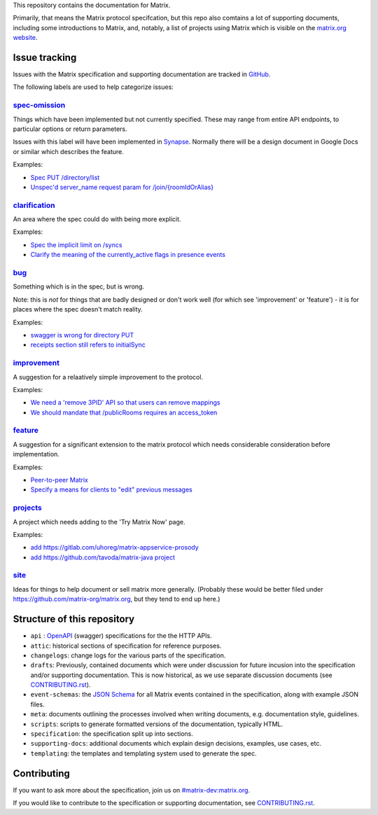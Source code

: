 This repository contains the documentation for Matrix.

Primarily, that means the Matrix protocol specifcation, but this repo also
comtains a lot of supporting documents, including some introductions to Matrix,
and, notably, a list of projects using Matrix which is visible on the
`matrix.org website <https://matrix.org/docs/projects/try-matrix-now.html>`_.

Issue tracking
==============

Issues with the Matrix specification and supporting documentation are tracked
in `GitHub <https://github.com/matrix-org/matrix-doc/issues>`_.

The following labels are used to help categorize issues:

`spec-omission <https://github.com/matrix-org/matrix-doc/labels/spec-omission>`_
--------------------------------------------------------------------------------

Things which have been implemented but not currently specified. These may range
from entire API endpoints, to particular options or return parameters.

Issues with this label will have been implemented in `Synapse
<https://github.com/matrix-org/synapse>`_. Normally there will be a design
document in Google Docs or similar which describes the feature.

Examples:

* `Spec PUT /directory/list <https://github.com/matrix-org/matrix-doc/issues/417>`_
* `Unspec'd server_name request param for /join/{roomIdOrAlias}
  <https://github.com/matrix-org/matrix-doc/issues/904>`_

`clarification <https://github.com/matrix-org/matrix-doc/labels/clarification>`_
--------------------------------------------------------------------------------

An area where the spec could do with being more explicit.

Examples:

* `Spec the implicit limit on /syncs
  <https://github.com/matrix-org/matrix-doc/issues/708>`_

* `Clarify the meaning of the currently_active flags in presence events
  <https://github.com/matrix-org/matrix-doc/issues/686>`_

`bug <https://github.com/matrix-org/matrix-doc/labels/bug>`_
------------------------------------------------------------

Something which is in the spec, but is wrong.

Note: this is *not* for things that are badly designed or don't work well
(for which see 'improvement' or 'feature') - it is for places where the
spec doesn't match reality.

Examples:

* `swagger is wrong for directory PUT
  <https://github.com/matrix-org/matrix-doc/issues/933>`_

* `receipts section still refers to initialSync
  <https://github.com/matrix-org/matrix-doc/issues/695>`_

`improvement <https://github.com/matrix-org/matrix-doc/labels/improvement>`_
----------------------------------------------------------------------------

A suggestion for a relaatively simple improvement to the protocol.

Examples:

* `We need a 'remove 3PID' API so that users can remove mappings
  <https://github.com/matrix-org/matrix-doc/issues/620>`_
* `We should mandate that /publicRooms requires an access_token
  <https://github.com/matrix-org/matrix-doc/issues/612>`_

`feature <https://github.com/matrix-org/matrix-doc/labels/feature>`_
--------------------------------------------------------------------

A suggestion for a significant extension to the matrix protocol which
needs considerable consideration before implementation.

Examples:

* `Peer-to-peer Matrix <https://github.com/matrix-org/matrix-doc/issues/710>`_
* `Specify a means for clients to "edit" previous messages
  <https://github.com/matrix-org/matrix-doc/issues/682>`_

`projects <https://github.com/matrix-org/matrix-doc/labels/projects>`_
----------------------------------------------------------------------

A project which needs adding to the 'Try Matrix Now' page.

Examples:

* `add https://gitlab.com/uhoreg/matrix-appservice-prosody
  <https://github.com/matrix-org/matrix-doc/issues/1016>`_

* `add https://github.com/tavoda/matrix-java project
  <https://github.com/matrix-org/matrix-doc/issues/956>`_

`site <https://github.com/matrix-org/matrix-doc/labels/site>`_
--------------------------------------------------------------

Ideas for things to help document or sell matrix more generally.
(Probably these would be better filed under 
https://github.com/matrix-org/matrix.org, but they tend to end up here.)

Structure of this repository
============================

- ``api`` : `OpenAPI`_ (swagger) specifications for the the HTTP APIs.
- ``attic``: historical sections of specification for reference
  purposes.
- ``changelogs``: change logs for the various parts of the
  specification.
- ``drafts``: Previously, contained documents which were under discussion for
  future incusion into the specification and/or supporting documentation. This
  is now historical, as we use separate discussion documents (see
  `<CONTRIBUTING.rst>`_).
- ``event-schemas``: the `JSON Schema`_ for all Matrix events
  contained in the specification, along with example JSON files.
- ``meta``: documents outlining the processes involved when writing
  documents, e.g. documentation style, guidelines.
- ``scripts``: scripts to generate formatted versions of the
  documentation, typically HTML.
- ``specification``: the specification split up into sections.
- ``supporting-docs``: additional documents which explain design
  decisions, examples, use cases, etc.
- ``templating``: the templates and templating system used to
  generate the spec.

.. _OpenAPI: https://github.com/OAI/OpenAPI-Specification/blob/master/versions/2.0.md
.. _JSON Schema: http://json-schema.org/

Contributing
============

If you want to ask more about the specification, join us on
`#matrix-dev:matrix.org <http://matrix.to/#/#matrix-dev:matrix.org>`_.

If you would like to contribute to the specification or supporting
documentation, see `<CONTRIBUTING.rst>`_.
